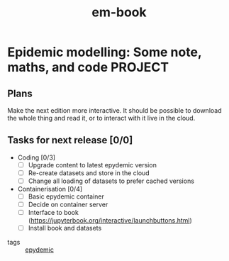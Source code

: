 #+title: em-book

* Epidemic modelling: Some note, maths, and code                    :PROJECT:

** Plans

   Make the next edition more interactive. It should be possible to
   download the whole thing and read it, or to interact with it live
   in the cloud.

** Tasks for next release [0/0]

   - Coding [0/3]
     - [ ] Upgrade content to latest epydemic version
     - [ ] Re-create datasets and store in the cloud
     - [ ] Change all loading of datasets to prefer cached versions
   - Containerisation [0/4]
     - [ ] Basic epydemic container
     - [ ] Decide on container server
     - [ ] Interface to book (https://jupyterbook.org/interactive/launchbuttons.html)
     - [ ] Install book and datasets


+ tags :: [[file:../../personal/notebook/20210301173301-epydemic.org][epydemic]]

